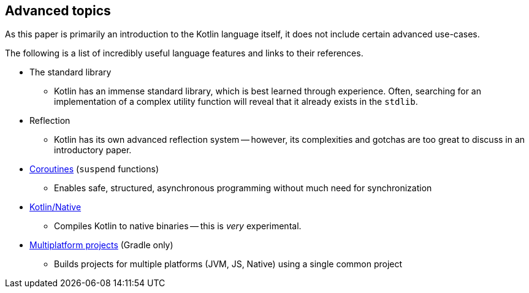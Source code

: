 == Advanced topics

As this paper is primarily an introduction to the Kotlin language itself, it does not include certain advanced use-cases.

The following is a list of incredibly useful language features and links to their references.

- The standard library
* Kotlin has an immense standard library, which is best learned through experience.
Often, searching for an implementation of a complex utility function will reveal that it already exists in the ``stdlib``.
- Reflection
* Kotlin has its own advanced reflection system -- however, its complexities and gotchas are too great to discuss in an introductory paper.
- https://kotlinlang.org/docs/reference/coroutines/coroutines-guide.html[Coroutines] (``suspend`` functions)
* Enables safe, structured, asynchronous programming without much need for synchronization
- https://kotlinlang.org/docs/reference/native/faq.html[Kotlin/Native]
* Compiles Kotlin to native binaries -- this is _very_ experimental.
- https://kotlinlang.org/docs/reference/building-mpp-with-gradle.html[Multiplatform projects] (Gradle only)
* Builds projects for multiple platforms (JVM, JS, Native) using a single common project
